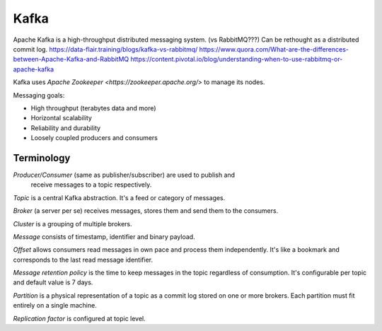 Kafka
=====

Apache Kafka is a high-throughput distributed messaging system. (vs RabbitMQ???)
Can be rethought as a distributed commit log.
https://data-flair.training/blogs/kafka-vs-rabbitmq/
https://www.quora.com/What-are-the-differences-between-Apache-Kafka-and-RabbitMQ
https://content.pivotal.io/blog/understanding-when-to-use-rabbitmq-or-apache-kafka

Kafka uses `Apache Zookeeper <https://zookeeper.apache.org/>` to manage its
nodes.

Messaging goals:

- High throughput (terabytes data and more)
- Horizontal scalability
- Reliability and durability
- Loosely coupled producers and consumers

Terminology
-----------

*Producer/Consumer* (same as publisher/subscriber) are used to publish and
  receive messages to a topic respectively.

*Topic* is a central Kafka abstraction. It's a feed or category of messages.

*Broker* (a server per se) receives messages, stores them and send them to the
consumers.

*Cluster* is a grouping of multiple brokers.

*Message* consists of timestamp, identifier and binary payload.

*Offset* allows consumers read messages in own pace and process them
independently. It's like a bookmark and corresponds to the last read message
identifier.

*Message retention policy* is the time to keep messages in the topic regardless
of consumption. It's configurable per topic and default value is 7 days.

*Partition* is a physical representation of a topic as a commit log stored on
one or more brokers. Each partition must fit entirely on a single machine.

*Replication factor* is configured at topic level.